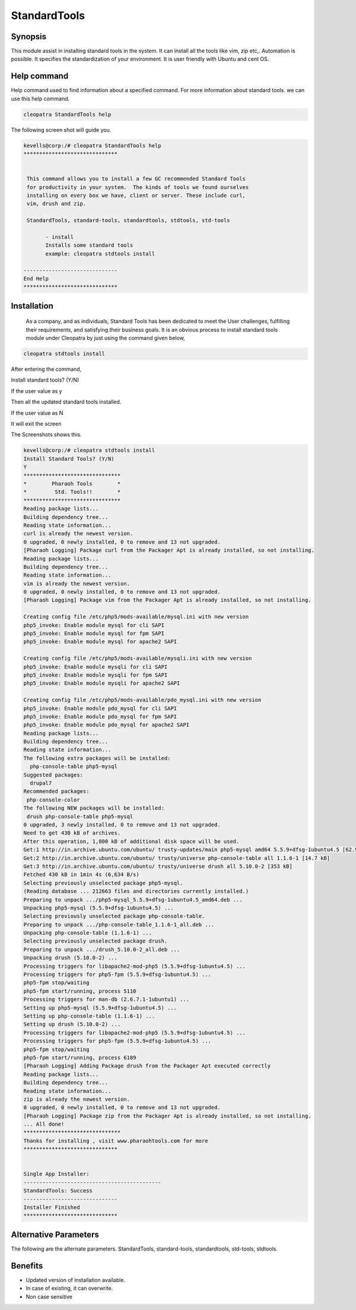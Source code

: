 ==============
StandardTools
==============

Synopsis 
----------------

This module assist in installing standard tools in the system. It can install all the tools like vim, zip etc,. Automation is possible. It specifies the standardization of your environment. It is user friendly with Ubuntu and cent OS.  

Help command
---------------------

Help command used to find information about a specified command. For more information about  standard tools. we can use this help command.

.. code-block:: bash

		cleopatra StandardTools help

The following screen shot will guide you.

.. code-block:: bash

 kevells@corp:/# cleopatra StandardTools help
 ******************************


  This command allows you to install a few GC recommended Standard Tools
  for productivity in your system.  The kinds of tools we found ourselves
  installing on every box we have, client or server. These include curl,
  vim, drush and zip.

  StandardTools, standard-tools, standardtools, stdtools, std-tools

        - install
        Installs some standard tools
        example: cleopatra stdtools install

 ------------------------------
 End Help
 ******************************



Installation
------------------

  As a company, and as individuals, Standard Tools has been dedicated to meet the User challenges, fulfilling their requirements, and satisfying their business goals. It is an obvious process to install standard tools module under Cleopatra by just using the command given below,

.. code-block:: bash

                cleopatra stdtools install

After entering the command,

Install standard tools? (Y/N)

If the user value as y

Then all the updated standard tools installed.

If the user value as N

It will exit the screen

The Screenshots shows this.


.. code-block:: bash


 kevells@corp:/# cleopatra stdtools install
 Install Standard Tools? (Y/N) 
 Y
 *******************************
 *        Pharaoh Tools        *
 *         Std. Tools!!        *
 *******************************
 Reading package lists...
 Building dependency tree...
 Reading state information...
 curl is already the newest version.
 0 upgraded, 0 newly installed, 0 to remove and 13 not upgraded.
 [Pharaoh Logging] Package curl from the Packager Apt is already installed, so not installing.
 Reading package lists...
 Building dependency tree...
 Reading state information...
 vim is already the newest version.
 0 upgraded, 0 newly installed, 0 to remove and 13 not upgraded.
 [Pharaoh Logging] Package vim from the Packager Apt is already installed, so not installing.

 Creating config file /etc/php5/mods-available/mysql.ini with new version
 php5_invoke: Enable module mysql for cli SAPI
 php5_invoke: Enable module mysql for fpm SAPI
 php5_invoke: Enable module mysql for apache2 SAPI

 Creating config file /etc/php5/mods-available/mysqli.ini with new version
 php5_invoke: Enable module mysqli for cli SAPI
 php5_invoke: Enable module mysqli for fpm SAPI
 php5_invoke: Enable module mysqli for apache2 SAPI
 
 Creating config file /etc/php5/mods-available/pdo_mysql.ini with new version
 php5_invoke: Enable module pdo_mysql for cli SAPI
 php5_invoke: Enable module pdo_mysql for fpm SAPI
 php5_invoke: Enable module pdo_mysql for apache2 SAPI
 Reading package lists...
 Building dependency tree...
 Reading state information...
 The following extra packages will be installed:
   php-console-table php5-mysql
 Suggested packages:
   drupal7
 Recommended packages:
  php-console-color
 The following NEW packages will be installed:
  drush php-console-table php5-mysql
 0 upgraded, 3 newly installed, 0 to remove and 13 not upgraded.
 Need to get 430 kB of archives.
 After this operation, 1,800 kB of additional disk space will be used.
 Get:1 http://in.archive.ubuntu.com/ubuntu/ trusty-updates/main php5-mysql amd64 5.5.9+dfsg-1ubuntu4.5 [62.9 kB]
 Get:2 http://in.archive.ubuntu.com/ubuntu/ trusty/universe php-console-table all 1.1.6-1 [14.7 kB]
 Get:3 http://in.archive.ubuntu.com/ubuntu/ trusty/universe drush all 5.10.0-2 [353 kB]
 Fetched 430 kB in 1min 4s (6,634 B/s)
 Selecting previously unselected package php5-mysql.
 (Reading database ... 212663 files and directories currently installed.)
 Preparing to unpack .../php5-mysql_5.5.9+dfsg-1ubuntu4.5_amd64.deb ...
 Unpacking php5-mysql (5.5.9+dfsg-1ubuntu4.5) ...
 Selecting previously unselected package php-console-table.
 Preparing to unpack .../php-console-table_1.1.6-1_all.deb ...
 Unpacking php-console-table (1.1.6-1) ...
 Selecting previously unselected package drush.
 Preparing to unpack .../drush_5.10.0-2_all.deb ...
 Unpacking drush (5.10.0-2) ...
 Processing triggers for libapache2-mod-php5 (5.5.9+dfsg-1ubuntu4.5) ...
 Processing triggers for php5-fpm (5.5.9+dfsg-1ubuntu4.5) ...
 php5-fpm stop/waiting
 php5-fpm start/running, process 5110
 Processing triggers for man-db (2.6.7.1-1ubuntu1) ...
 Setting up php5-mysql (5.5.9+dfsg-1ubuntu4.5) ...
 Setting up php-console-table (1.1.6-1) ...
 Setting up drush (5.10.0-2) ...
 Processing triggers for libapache2-mod-php5 (5.5.9+dfsg-1ubuntu4.5) ...
 Processing triggers for php5-fpm (5.5.9+dfsg-1ubuntu4.5) ...
 php5-fpm stop/waiting
 php5-fpm start/running, process 6189
 [Pharaoh Logging] Adding Package drush from the Packager Apt executed correctly
 Reading package lists...
 Building dependency tree...
 Reading state information...
 zip is already the newest version.
 0 upgraded, 0 newly installed, 0 to remove and 13 not upgraded.
 [Pharaoh Logging] Package zip from the Packager Apt is already installed, so not installing.
 ... All done!
 *******************************
 Thanks for installing , visit www.pharaohtools.com for more
 ******************************
 

 Single App Installer:
 --------------------------------------------
 StandardTools: Success
 ------------------------------
 Installer Finished
 ******************************



Alternative Parameters
----------------------------------

The following are the alternate parameters. StandardTools, standard-tools, standardtools, std-tools, stdtools.

Benefits
-------------

* Updated version of installation available.
* In case of existing, it can overwrite.
* Non case sensitive


